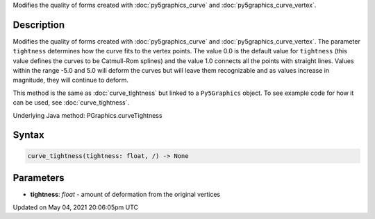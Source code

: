 .. title: Py5Graphics.curve_tightness()
.. slug: py5graphics_curve_tightness
.. date: 2021-05-04 20:06:05 UTC+00:00
.. tags:
.. category:
.. link:
.. description: py5 Py5Graphics.curve_tightness() documentation
.. type: text

Modifies the quality of forms created with :doc:`py5graphics_curve` and :doc:`py5graphics_curve_vertex`.

Description
===========

Modifies the quality of forms created with :doc:`py5graphics_curve` and :doc:`py5graphics_curve_vertex`. The parameter ``tightness`` determines how the curve fits to the vertex points. The value 0.0 is the default value for ``tightness`` (this value defines the curves to be Catmull-Rom splines) and the value 1.0 connects all the points with straight lines. Values within the range -5.0 and 5.0 will deform the curves but will leave them recognizable and as values increase in magnitude, they will continue to deform.

This method is the same as :doc:`curve_tightness` but linked to a ``Py5Graphics`` object. To see example code for how it can be used, see :doc:`curve_tightness`.

Underlying Java method: PGraphics.curveTightness

Syntax
======

.. code:: python

    curve_tightness(tightness: float, /) -> None

Parameters
==========

* **tightness**: `float` - amount of deformation from the original vertices


Updated on May 04, 2021 20:06:05pm UTC

